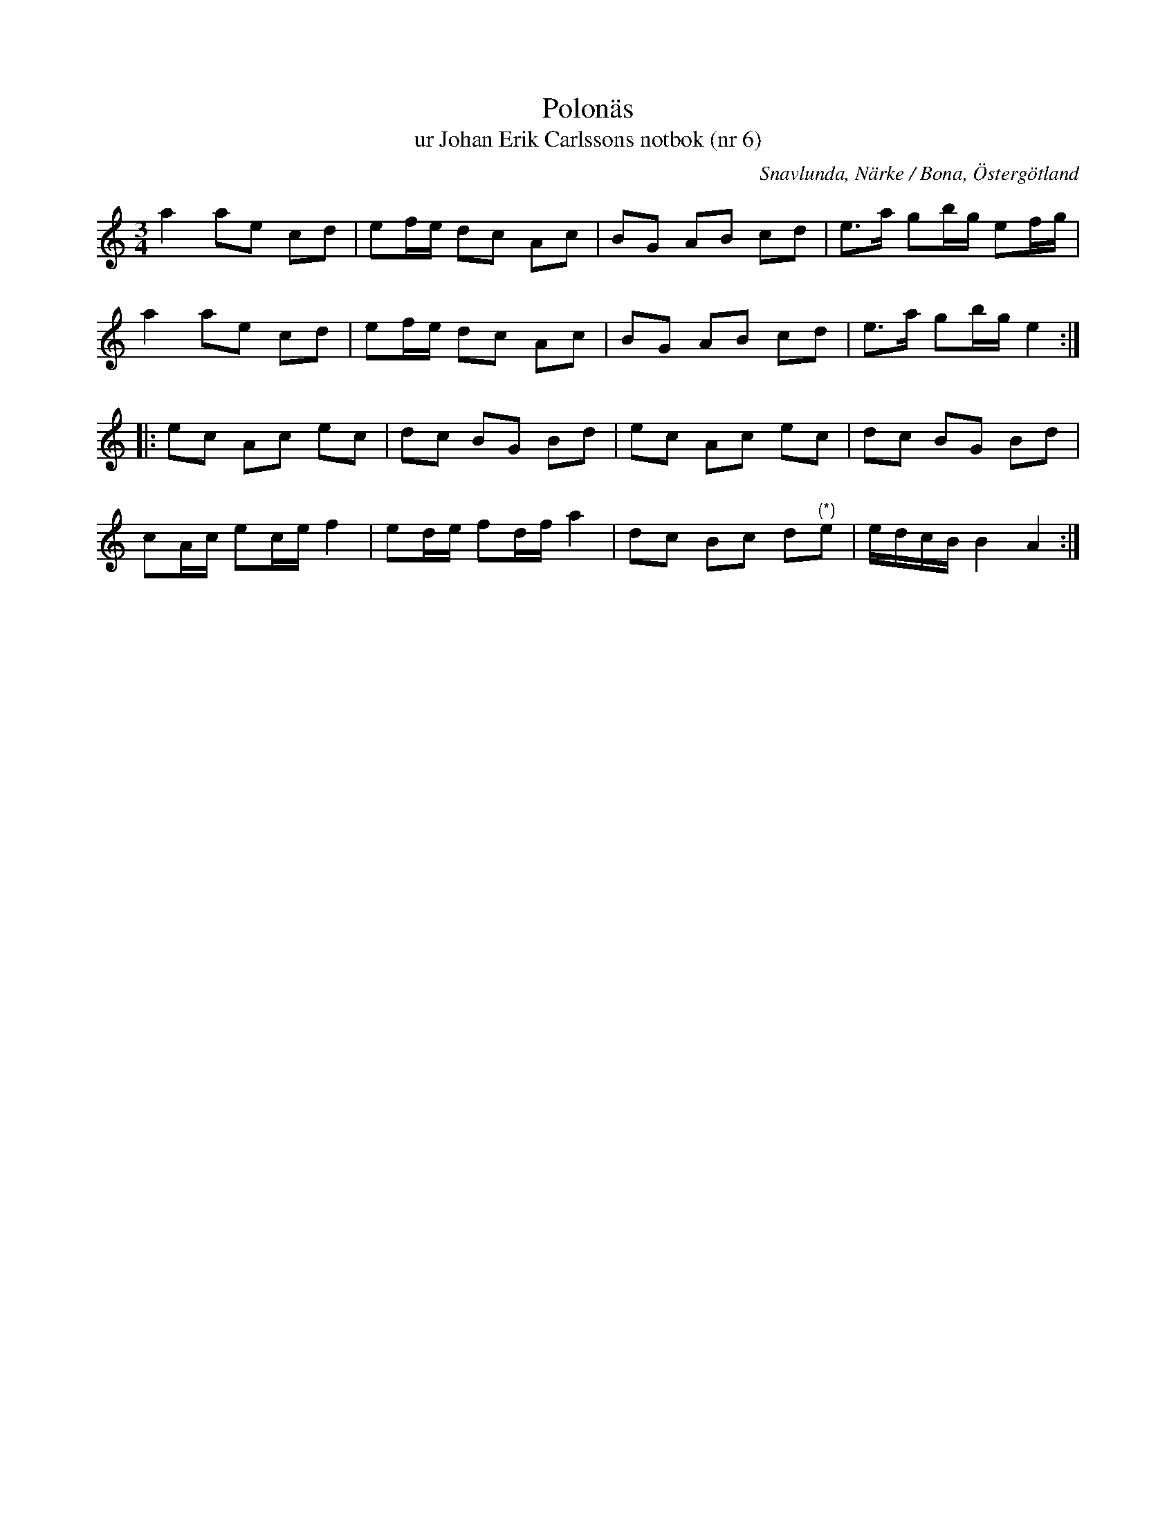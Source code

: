 %%abc-charset utf-8

X:6
T:Polonäs
T:ur Johan Erik Carlssons notbok (nr 6)
B:Johan Erik Carlssons notbok, nr 6
B:FMK - katalog MMD67 bild 12
O:Snavlunda, Närke / Bona, Östergötland
R:Slängpolska
N:Om noten märkt (*) står i noterna som transkriberats "saknades i originalet".
N: Spelbar på säckpipa i Em
Z:Nils Liberg
M:3/4
L:1/16
K:Am
a4 a2e2 c2d2 | e2fe d2c2 A2c2 | B2G2 A2B2 c2d2 | e2>a2 g2bg e2fg |
a4 a2e2 c2d2 | e2fe d2c2 A2c2 | B2G2 A2B2 c2d2 | e2>a2 g2bg e4 ::
e2c2 A2c2 e2c2 | d2c2 B2G2 B2d2 | e2c2 A2c2 e2c2 | d2c2 B2G2 B2d2 |
c2Ac e2ce f4 | e2de f2df a4 | d2c2 B2c2 d2"^(*)"e2 | edcB B4 A4 :|

